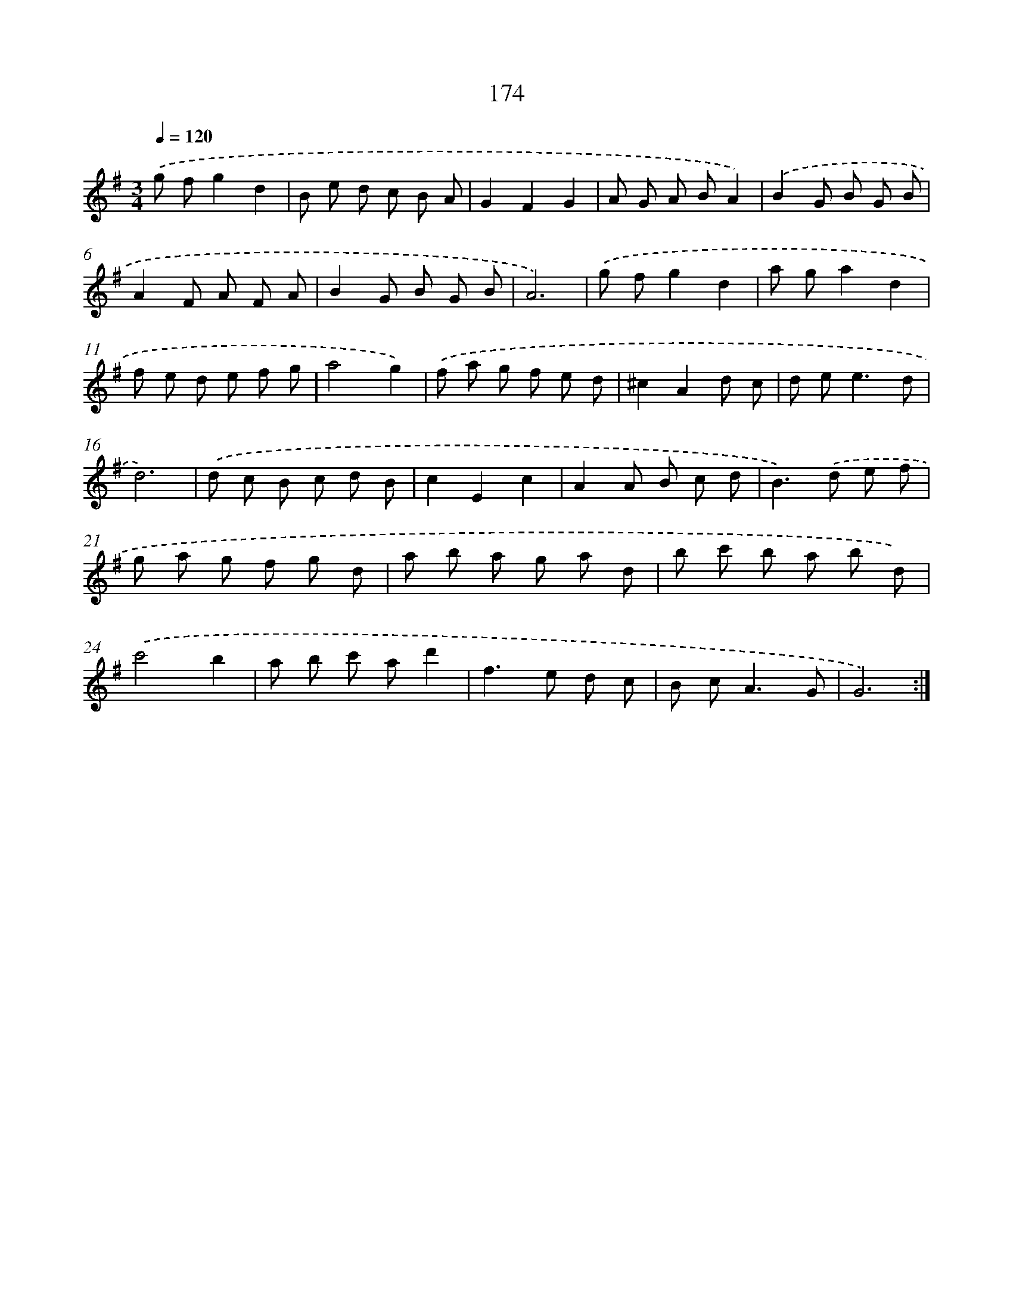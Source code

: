 X: 17868
T: 174
%%abc-version 2.0
%%abcx-abcm2ps-target-version 5.9.1 (29 Sep 2008)
%%abc-creator hum2abc beta
%%abcx-conversion-date 2018/11/01 14:38:17
%%humdrum-veritas 2537483639
%%humdrum-veritas-data 3744817402
%%continueall 1
%%barnumbers 0
L: 1/8
M: 3/4
Q: 1/4=120
K: G clef=treble
.('g fg2d2 |
B e d c B A |
G2F2G2 |
A G A BA2) |
.('B2G B G B |
A2F A F A |
B2G B G B |
A6) |
.('g fg2d2 |
a ga2d2 |
f e d e f g |
a4g2) |
.('f a g f e d |
^c2A2d c |
d e2<e2d |
d6) |
.('d c B c d B |
c2E2c2 |
A2A B c d |
B2>).('d2 e f |
g a g f g d |
a b a g a d |
b c' b a b d) |
.('c'4b2 |
a b c' ad'2 |
f2>e2 d c |
B c2<A2G |
G6) :|]

